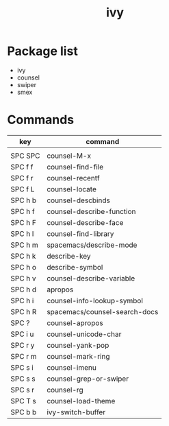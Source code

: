 #+TITLE: ivy


* Package list

- ivy
- counsel
- swiper
- smex

* Commands

| key     | command                       |
|---------+-------------------------------|
|         |                               |
| SPC SPC | counsel-M-x                   |
| SPC f f | counsel-find-file             |
| SPC f r | counsel-recentf               |
| SPC f L | counsel-locate                |
| SPC h b | counsel-descbinds             |
| SPC h f | counsel-describe-function     |
| SPC h F | counsel-describe-face         |
| SPC h l | counsel-find-library          |
| SPC h m | spacemacs/describe-mode       |
| SPC h k | describe-key                  |
| SPC h o | describe-symbol               |
| SPC h v | counsel-describe-variable     |
| SPC h d | apropos                       |
| SPC h i | counsel-info-lookup-symbol    |
| SPC h R | spacemacs/counsel-search-docs |
| SPC ?   | counsel-apropos               |
| SPC i u | counsel-unicode-char          |
| SPC r y | counsel-yank-pop              |
| SPC r m | counsel-mark-ring             |
| SPC s i | counsel-imenu                 |
| SPC s s | counsel-grep-or-swiper        |
| SPC s r | counsel-rg                    |
| SPC T s | counsel-load-theme            |
| SPC b b | ivy-switch-buffer             |
